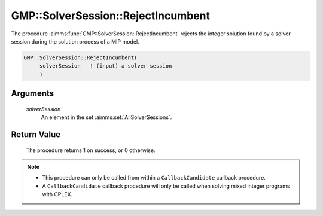 .. aimms:procedure:: GMP::SolverSession::RejectIncumbent(solverSession)

.. _GMP::SolverSession::RejectIncumbent:

GMP::SolverSession::RejectIncumbent
===================================

The procedure :aimms:func:`GMP::SolverSession::RejectIncumbent` rejects the
integer solution found by a solver session during the solution process
of a MIP model.

.. code-block:: aimms

    GMP::SolverSession::RejectIncumbent(
         solverSession   ! (input) a solver session
         )

Arguments
---------

    *solverSession*
        An element in the set :aimms:set:`AllSolverSessions`.

Return Value
------------

    The procedure returns 1 on success, or 0 otherwise.

.. note::

    -  This procedure can only be called from within a ``CallbackCandidate``
       callback procedure.

    -  A ``CallbackCandidate`` callback procedure will only be called when
       solving mixed integer programs with CPLEX.

.. seealso::

    The procedure :aimms:func:`GMP::Instance::SetCallbackCandidate`. See Section 16.2 of the `Language Reference <https://documentation.aimms.com/_downloads/AIMMS_ref.pdf>`__ for
    more details on how to install a candidate callback procedure.
